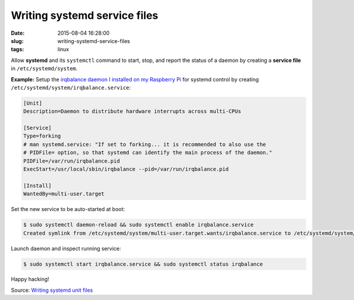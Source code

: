 =============================
Writing systemd service files
=============================

:date: 2015-08-04 16:28:00
:slug: writing-systemd-service-files
:tags: linux

Allow **systemd** and its ``systemctl`` command to start, stop, and report the status of a daemon by creating a **service file** in ``/etc/systemd/system``.

**Example:** Setup the `irqbalance daemon I installed on my Raspberry Pi <http://www.circuidipity.com/raspberry-pi-ram-irqbalance.html>`_ for systemd control by creating ``/etc/systemd/system/irqbalance.service``:

.. code-block:: bash

    [Unit]      
    Description=Daemon to distribute hardware interrupts across multi-CPUs      
                                                                                     
    [Service]      
    Type=forking      
    # man systemd.service: "If set to forking... it is recommended to also use the   
    # PIDFile= option, so that systemd can identify the main process of the daemon." 
    PIDFile=/var/run/irqbalance.pid      
    ExecStart=/usr/local/sbin/irqbalance --pid=/var/run/irqbalance.pid      
                                                                                     
    [Install]      
    WantedBy=multi-user.target


Set the new service to be auto-started at boot:

.. code-block:: bash

    $ sudo systemctl daemon-reload && sudo systemctl enable irqbalance.service
    Created symlink from /etc/systemd/system/multi-user.target.wants/irqbalance.service to /etc/systemd/system/irqbalance.service.

Launch daemon and inspect running service:

.. code-block:: bash

    $ sudo systemctl start irqbalance.service && sudo systemctl status irqbalance

Happy hacking!

Source: `Writing systemd unit files <https://wiki.archlinux.org/index.php/Systemd#Writing_unit_files>`_
